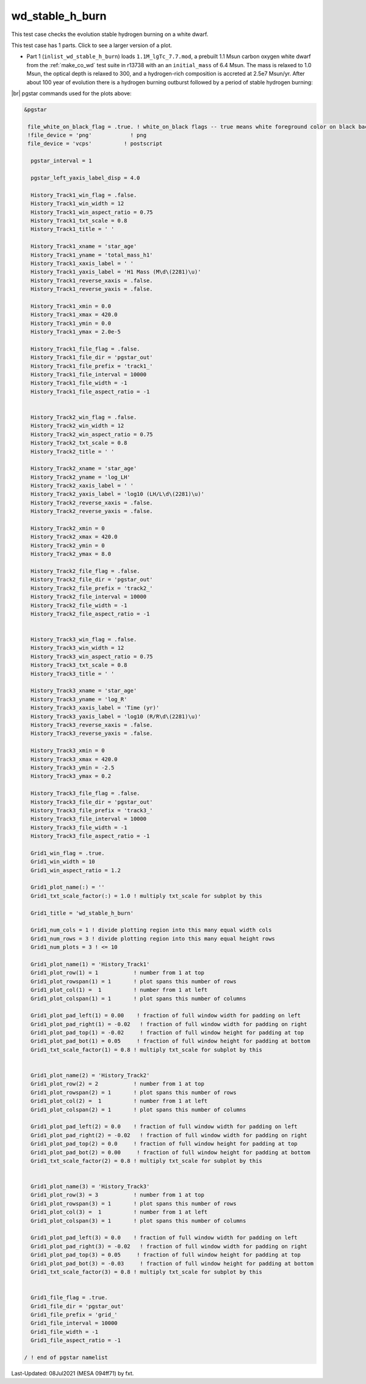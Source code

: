 .. _wd_stable_h_burn:

****************
wd_stable_h_burn
****************

This test case checks the evolution stable hydrogen burning on a white dwarf.

This test case has 1 parts. Click to see a larger version of a plot.

* Part 1 (``inlist_wd_stable_h_burn``) loads ``1.1M_lgTc_7.7.mod``, a prebuilt 1.1 Msun carbon oxygen white dwarf from the :ref:`make_co_wd` test suite in r13738 with an an ``initial_mass`` of 6.4 Msun. The mass is relaxed to 1.0 Msun, the optical depth is relaxed to 300, and a hydrogen-rich composition is accreted at 2.5e7 Msun/yr. After about 100 year of evolution there is a hydrogen burning outburst followed by a period of stable hydrogen burning:


.. image:: ../../../star/test_suite/wd_stable_h_burn/docs/grid_000829.svg
   :width: 100%


|br|
pgstar commands used for the plots above:

.. code-block:: console

 &pgstar

  file_white_on_black_flag = .true. ! white_on_black flags -- true means white foreground color on black background
  !file_device = 'png'            ! png
  file_device = 'vcps'          ! postscript

   pgstar_interval = 1

   pgstar_left_yaxis_label_disp = 4.0

   History_Track1_win_flag = .false.
   History_Track1_win_width = 12
   History_Track1_win_aspect_ratio = 0.75
   History_Track1_txt_scale = 0.8
   History_Track1_title = ' '

   History_Track1_xname = 'star_age'
   History_Track1_yname = 'total_mass_h1'
   History_Track1_xaxis_label = ' '
   History_Track1_yaxis_label = 'H1 Mass (M\d\(2281)\u)'
   History_Track1_reverse_xaxis = .false.
   History_Track1_reverse_yaxis = .false.

   History_Track1_xmin = 0.0
   History_Track1_xmax = 420.0
   History_Track1_ymin = 0.0
   History_Track1_ymax = 2.0e-5

   History_Track1_file_flag = .false.
   History_Track1_file_dir = 'pgstar_out'
   History_Track1_file_prefix = 'track1_'
   History_Track1_file_interval = 10000
   History_Track1_file_width = -1
   History_Track1_file_aspect_ratio = -1


   History_Track2_win_flag = .false.
   History_Track2_win_width = 12
   History_Track2_win_aspect_ratio = 0.75
   History_Track2_txt_scale = 0.8
   History_Track2_title = ' '

   History_Track2_xname = 'star_age'
   History_Track2_yname = 'log_LH'
   History_Track2_xaxis_label = ' '
   History_Track2_yaxis_label = 'log10 (LH/L\d\(2281)\u)'
   History_Track2_reverse_xaxis = .false.
   History_Track2_reverse_yaxis = .false.

   History_Track2_xmin = 0
   History_Track2_xmax = 420.0
   History_Track2_ymin = 0
   History_Track2_ymax = 8.0

   History_Track2_file_flag = .false.
   History_Track2_file_dir = 'pgstar_out'
   History_Track2_file_prefix = 'track2_'
   History_Track2_file_interval = 10000
   History_Track2_file_width = -1
   History_Track2_file_aspect_ratio = -1


   History_Track3_win_flag = .false.
   History_Track3_win_width = 12
   History_Track3_win_aspect_ratio = 0.75
   History_Track3_txt_scale = 0.8
   History_Track3_title = ' '

   History_Track3_xname = 'star_age'
   History_Track3_yname = 'log_R'
   History_Track3_xaxis_label = 'Time (yr)'
   History_Track3_yaxis_label = 'log10 (R/R\d\(2281)\u)'
   History_Track3_reverse_xaxis = .false.
   History_Track3_reverse_yaxis = .false.

   History_Track3_xmin = 0
   History_Track3_xmax = 420.0
   History_Track3_ymin = -2.5
   History_Track3_ymax = 0.2

   History_Track3_file_flag = .false.
   History_Track3_file_dir = 'pgstar_out'
   History_Track3_file_prefix = 'track3_'
   History_Track3_file_interval = 10000
   History_Track3_file_width = -1
   History_Track3_file_aspect_ratio = -1

   Grid1_win_flag = .true.
   Grid1_win_width = 10
   Grid1_win_aspect_ratio = 1.2

   Grid1_plot_name(:) = ''
   Grid1_txt_scale_factor(:) = 1.0 ! multiply txt_scale for subplot by this

   Grid1_title = 'wd_stable_h_burn'

   Grid1_num_cols = 1 ! divide plotting region into this many equal width cols
   Grid1_num_rows = 3 ! divide plotting region into this many equal height rows
   Grid1_num_plots = 3 ! <= 10

   Grid1_plot_name(1) = 'History_Track1'
   Grid1_plot_row(1) = 1           ! number from 1 at top
   Grid1_plot_rowspan(1) = 1       ! plot spans this number of rows
   Grid1_plot_col(1) =  1          ! number from 1 at left
   Grid1_plot_colspan(1) = 1       ! plot spans this number of columns

   Grid1_plot_pad_left(1) = 0.00    ! fraction of full window width for padding on left
   Grid1_plot_pad_right(1) = -0.02   ! fraction of full window width for padding on right
   Grid1_plot_pad_top(1) = -0.02     ! fraction of full window height for padding at top
   Grid1_plot_pad_bot(1) = 0.05     ! fraction of full window height for padding at bottom
   Grid1_txt_scale_factor(1) = 0.8 ! multiply txt_scale for subplot by this


   Grid1_plot_name(2) = 'History_Track2'
   Grid1_plot_row(2) = 2           ! number from 1 at top
   Grid1_plot_rowspan(2) = 1       ! plot spans this number of rows
   Grid1_plot_col(2) =  1          ! number from 1 at left
   Grid1_plot_colspan(2) = 1       ! plot spans this number of columns

   Grid1_plot_pad_left(2) = 0.0    ! fraction of full window width for padding on left
   Grid1_plot_pad_right(2) = -0.02   ! fraction of full window width for padding on right
   Grid1_plot_pad_top(2) = 0.0     ! fraction of full window height for padding at top
   Grid1_plot_pad_bot(2) = 0.00     ! fraction of full window height for padding at bottom
   Grid1_txt_scale_factor(2) = 0.8 ! multiply txt_scale for subplot by this


   Grid1_plot_name(3) = 'History_Track3'
   Grid1_plot_row(3) = 3           ! number from 1 at top
   Grid1_plot_rowspan(3) = 1       ! plot spans this number of rows
   Grid1_plot_col(3) =  1          ! number from 1 at left
   Grid1_plot_colspan(3) = 1       ! plot spans this number of columns

   Grid1_plot_pad_left(3) = 0.0    ! fraction of full window width for padding on left
   Grid1_plot_pad_right(3) = -0.02   ! fraction of full window width for padding on right
   Grid1_plot_pad_top(3) = 0.05     ! fraction of full window height for padding at top
   Grid1_plot_pad_bot(3) = -0.03     ! fraction of full window height for padding at bottom
   Grid1_txt_scale_factor(3) = 0.8 ! multiply txt_scale for subplot by this


   Grid1_file_flag = .true.
   Grid1_file_dir = 'pgstar_out'
   Grid1_file_prefix = 'grid_'
   Grid1_file_interval = 10000
   Grid1_file_width = -1        
   Grid1_file_aspect_ratio = -1 

 / ! end of pgstar namelist



Last-Updated: 08Jul2021 (MESA 094ff71) by fxt.


.. # define a hard line break for HTML
.. |br| raw:: html

      <br>
